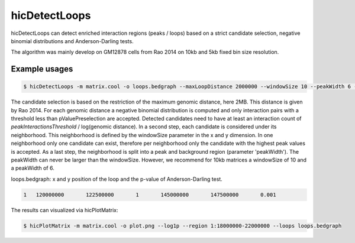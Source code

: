 .. _hicDetectLoops:

hicDetectLoops
===============

.. argparse::
   :ref: hicexplorer.hicDetectLoops.parse_arguments
   :prog: hicDetectLoops


hicDetectLoops can detect enriched interaction regions (peaks / loops) based on a strict candidate selection, negative binomial distributions 
and Anderson-Darling tests. 

The algorithm was mainly develop on GM12878 cells from Rao 2014 on 10kb and 5kb fixed bin size resolution. 

Example usages
--------------

.. code:: bash

    $ hicDetectLoops -m matrix.cool -o loops.bedgraph --maxLoopDistance 2000000 --windowSize 10 --peakWidth 6 --pValuePreselection 0.05 --pValue 0.05 --peakInteractionsThreshold 20


The candidate selection is based on the restriction of the maximum genomic distance, here 2MB. This distance is given by Rao 2014. For each genomic distance 
a negative binomial distribution is computed and only interaction pairs with a threshold less than pValuePreselection are accepted. 
Detected candidates need to have at least an interaction count of `peakInteractionsThreshold` / log(genomic distance).
In a second step, each candidate is considered under its neighborhood. This neighborhood is defined by the windowSize parameter in the x and y dimension.
In one neighborhood only one candidate can exist, therefore per neighborhood only the candidate with the highest peak values is accepted. As a last step,
the neighborhood is split into a peak and background region (parameter 'peakWidth'). The peakWidth can never be larger than the windowSize. However, we recommend 
for 10kb matrices a windowSize of 10 and a peakWidth of 6.


loops.bedgraph: x and y position of the loop and the p-value of Anderson-Darling test. 

.. code::

    1	120000000	122500000	1	145000000	147500000	0.001


The results can visualized via hicPlotMatrix:


.. code:: bash

    $ hicPlotMatrix -m matrix.cool -o plot.png --log1p --region 1:18000000-22000000 --loops loops.bedgraph


.. image:: ../../images/hicDetectLoops.png